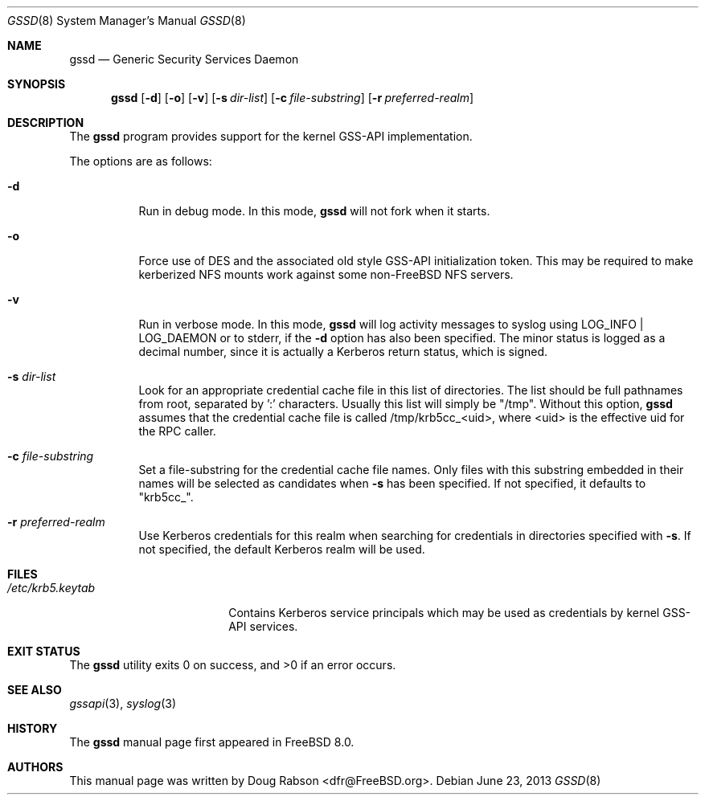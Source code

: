 .\" Copyright (c) 2008 Isilon Inc http://www.isilon.com/
.\" Authors: Doug Rabson <dfr@rabson.org>
.\" Developed with Red Inc: Alfred Perlstein <alfred@FreeBSD.org>
.\"
.\" Redistribution and use in source and binary forms, with or without
.\" modification, are permitted provided that the following conditions
.\" are met:
.\" 1. Redistributions of source code must retain the above copyright
.\"    notice, this list of conditions and the following disclaimer.
.\" 2. Redistributions in binary form must reproduce the above copyright
.\"    notice, this list of conditions and the following disclaimer in the
.\"    documentation and/or other materials provided with the distribution.
.\"
.\" THIS SOFTWARE IS PROVIDED BY THE AUTHOR AND CONTRIBUTORS ``AS IS'' AND
.\" ANY EXPRESS OR IMPLIED WARRANTIES, INCLUDING, BUT NOT LIMITED TO, THE
.\" IMPLIED WARRANTIES OF MERCHANTABILITY AND FITNESS FOR A PARTICULAR PURPOSE
.\" ARE DISCLAIMED.  IN NO EVENT SHALL THE AUTHOR OR CONTRIBUTORS BE LIABLE
.\" FOR ANY DIRECT, INDIRECT, INCIDENTAL, SPECIAL, EXEMPLARY, OR CONSEQUENTIAL
.\" DAMAGES (INCLUDING, BUT NOT LIMITED TO, PROCUREMENT OF SUBSTITUTE GOODS
.\" OR SERVICES; LOSS OF USE, DATA, OR PROFITS; OR BUSINESS INTERRUPTION)
.\" HOWEVER CAUSED AND ON ANY THEORY OF LIABILITY, WHETHER IN CONTRACT, STRICT
.\" LIABILITY, OR TORT (INCLUDING NEGLIGENCE OR OTHERWISE) ARISING IN ANY WAY
.\" OUT OF THE USE OF THIS SOFTWARE, EVEN IF ADVISED OF THE POSSIBILITY OF
.\" SUCH DAMAGE.
.\"
.\" $FreeBSD$
.\"
.Dd June 23, 2013
.Dt GSSD 8
.Os
.Sh NAME
.Nm gssd
.Nd "Generic Security Services Daemon"
.Sh SYNOPSIS
.Nm
.Op Fl d
.Op Fl o
.Op Fl v
.Op Fl s Ar dir-list
.Op Fl c Ar file-substring
.Op Fl r Ar preferred-realm
.Sh DESCRIPTION
The
.Nm
program provides support for the kernel GSS-API implementation.
.Pp
The options are as follows:
.Bl -tag
.It Fl d
Run in debug mode.
In this mode,
.Nm
will not fork when it starts.
.It Fl o
Force use of DES and the associated old style GSS-API initialization token.
This may be required to make kerberized NFS mounts work against some
non-FreeBSD NFS servers.
.It Fl v
Run in verbose mode.
In this mode,
.Nm
will log activity messages to syslog using LOG_INFO | LOG_DAEMON or to
stderr, if the
.Fl d
option has also been specified.
The minor status is logged as a decimal number, since it is actually a
Kerberos return status, which is signed.
.It Fl s Ar dir-list
Look for an appropriate credential cache file in this list of directories.
The list should be full pathnames from root, separated by ':' characters.
Usually this list will simply be "/tmp".
Without this option,
.Nm
assumes that the credential cache file is called /tmp/krb5cc_<uid>,
where <uid> is the effective uid for the RPC caller.
.It Fl c Ar file-substring
Set a file-substring for the credential cache file names.
Only files with this substring embedded in their names will be
selected as candidates when
.Fl s
has been specified.
If not specified, it defaults to "krb5cc_".
.It Fl r Ar preferred-realm
Use Kerberos credentials for this realm when searching for
credentials in directories specified with
.Fl s .
If not specified, the default Kerberos realm will be used.
.El
.Sh FILES
.Bl -tag -width ".Pa /etc/krb5.keytab" -compact
.It Pa /etc/krb5.keytab
Contains Kerberos service principals which may be used as credentials
by kernel GSS-API services.
.El
.Sh EXIT STATUS
.Ex -std
.Sh SEE ALSO
.Xr gssapi 3 ,
.Xr syslog 3
.Sh HISTORY
The
.Nm
manual page first appeared in
.Fx 8.0 .
.Sh AUTHORS
This
manual page was written by
.An Doug Rabson Aq dfr@FreeBSD.org .
